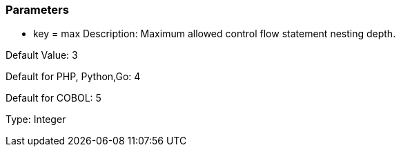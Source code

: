 === Parameters

* key = max
Description: Maximum allowed control flow statement nesting depth.

Default Value: 3

Default for PHP, Python,Go: 4

Default for COBOL: 5

Type: Integer


